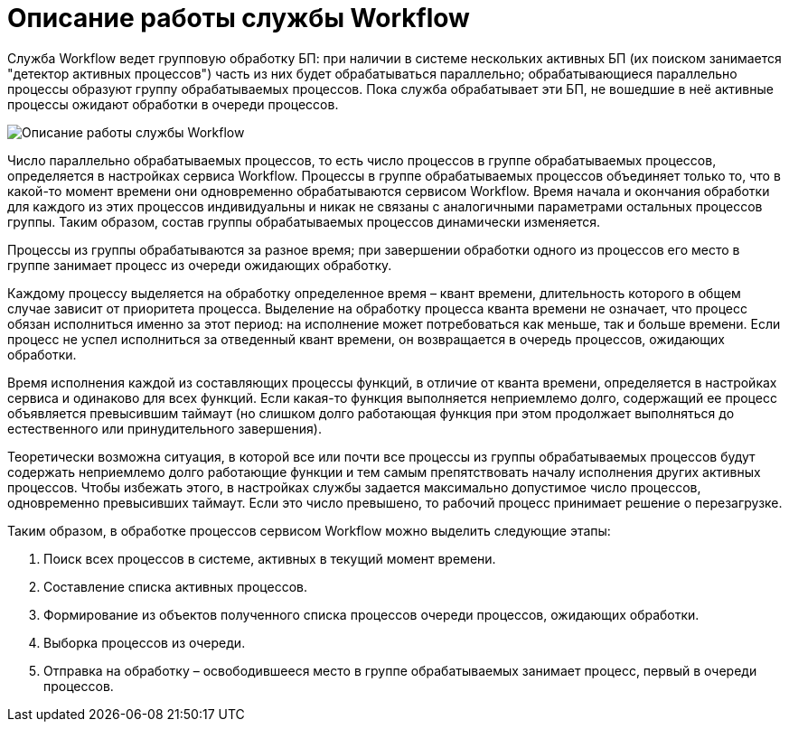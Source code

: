 = Описание работы службы Workflow

Служба Workflow ведет групповую обработку БП: при наличии в системе нескольких активных БП (их поиском занимается "детектор активных процессов") часть из них будет обрабатываться параллельно; обрабатывающиеся параллельно процессы образуют группу обрабатываемых процессов. Пока служба обрабатывает эти БП, не вошедшие в неё активные процессы ожидают обработки в очереди процессов.

image::archWF.png[Описание работы службы Workflow]

Число параллельно обрабатываемых процессов, то есть число процессов в группе обрабатываемых процессов, определяется в настройках сервиса Workflow. Процессы в группе обрабатываемых процессов объединяет только то, что в какой-то момент времени они одновременно обрабатываются сервисом Workflow. Время начала и окончания обработки для каждого из этих процессов индивидуальны и никак не связаны с аналогичными параметрами остальных процессов группы. Таким образом, состав группы обрабатываемых процессов динамически изменяется.

Процессы из группы обрабатываются за разное время; при завершении обработки одного из процессов его место в группе занимает процесс из очереди ожидающих обработку.

Каждому процессу выделяется на обработку определенное время – квант времени, длительность которого в общем случае зависит от приоритета процесса. Выделение на обработку процесса кванта времени не означает, что процесс обязан исполниться именно за этот период: на исполнение может потребоваться как меньше, так и больше времени. Если процесс не успел исполниться за отведенный квант времени, он возвращается в очередь процессов, ожидающих обработки.

Время исполнения каждой из составляющих процессы функций, в отличие от кванта времени, определяется в настройках сервиса и одинаково для всех функций. Если какая-то функция выполняется неприемлемо долго, содержащий ее процесс объявляется превысившим таймаут (но слишком долго работающая функция при этом продолжает выполняться до естественного или принудительного завершения).

Теоретически возможна ситуация, в которой все или почти все процессы из группы обрабатываемых процессов будут содержать неприемлемо долго работающие функции и тем самым препятствовать началу исполнения других активных процессов. Чтобы избежать этого, в настройках службы задается максимально допустимое число процессов, одновременно превысивших таймаут. Если это число превышено, то рабочий процесс принимает решение о перезагрузке.

Таким образом, в обработке процессов сервисом Workflow можно выделить следующие этапы:

. Поиск всех процессов в системе, активных в текущий момент времени.
. Составление списка активных процессов.
. Формирование из объектов полученного списка процессов очереди процессов, ожидающих обработки.
. Выборка процессов из очереди.
. Отправка на обработку – освободившееся место в группе обрабатываемых занимает процесс, первый в очереди процессов.
